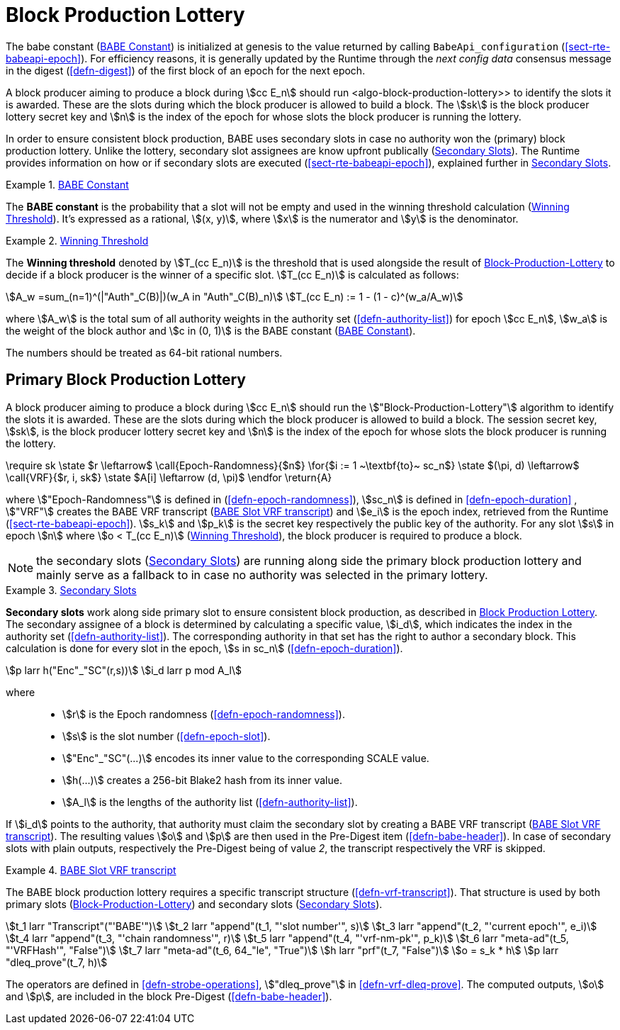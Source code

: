 [#sect-block-production-lottery]
= Block Production Lottery

The babe constant (<<defn-babe-constant>>) is initialized at genesis to the
value returned by calling `BabeApi_configuration` (<<sect-rte-babeapi-epoch>>).
For efficiency reasons, it is generally updated by the Runtime through the _next
config data_ consensus message in the digest (<<defn-digest>>)
of the first block of an epoch for the next epoch.

A block producer aiming to produce a block during stem:[cc E_n] should run
<algo-block-production-lottery>> to identify the slots it is awarded. These
are the slots during which the block producer is allowed to build a block. The
stem:[sk] is the block producer lottery secret key and stem:[n] is the index of
the epoch for whose slots the block producer is running the lottery.

In order to ensure consistent block production, BABE uses secondary slots in
case no authority won the (primary) block production lottery. Unlike the
lottery, secondary slot assignees are know upfront publically
(<<defn-babe-secondary-slots>>). The Runtime provides information on how
or if secondary slots are executed (<<sect-rte-babeapi-epoch>>), explained
further in <<defn-babe-secondary-slots>>.

[#defn-babe-constant]
.<<defn-babe-constant, BABE Constant>>
====
The *BABE constant* is the probability that a slot will not be empty and used in
the winning threshold calculation (<<defn-winning-threshold>>). It's expressed
as a rational, stem:[(x, y)], where stem:[x] is the numerator and stem:[y] is
the denominator.
====

[#defn-winning-threshold]
.<<defn-winning-threshold, Winning Threshold>>
====
The *Winning threshold* denoted by stem:[T_(cc E_n)] is the threshold that is
used alongside the result of <<algo-block-production-lottery>> to decide if a
block producer is the winner of a specific slot. stem:[T_(cc E_n)] is calculated
as follows:

[stem]
++++
A_w =sum_(n=1)^(|"Auth"_C(B)|)(w_A in "Auth"_C(B)_n) \
T_(cc E_n) := 1 - (1 - c)^(w_a/A_w)
++++

where stem:[A_w] is the total sum of all authority weights in the authority set
(<<defn-authority-list>>) for epoch stem:[cc E_n], stem:[w_a] is the weight of
the block author and stem:[c in (0, 1)] is the BABE constant
(<<defn-babe-constant>>).

The numbers should be treated as 64-bit rational numbers.
====

== Primary Block Production Lottery

A block producer aiming to produce a block during stem:[cc E_n] should run the
stem:["Block-Production-Lottery"] algorithm to identify the slots it is awarded.
These are the slots during which the block producer is allowed to build a block.
The session secret key, stem:[sk], is the block producer lottery secret key and
stem:[n] is the index of the epoch for whose slots the block producer is running
the lottery.

****
.Block-Production-Lottery
[pseudocode#algo-block-production-lottery]
++++
\require sk

\state $r \leftarrow$ \call{Epoch-Randomness}{$n$}

\for{$i := 1 ~\textbf{to}~ sc_n$}

    \state $(\pi, d) \leftarrow$ \call{VRF}{$r, i, sk$}

    \state $A[i] \leftarrow (d, \pi)$

\endfor

\return{A}
++++

where stem:["Epoch-Randomness"] is defined in (<<defn-epoch-randomness>>),
stem:[sc_n] is defined in <<defn-epoch-duration>> , stem:["VRF"] creates the
BABE VRF transcript (<<defn-babe-vrf-transcript>>) and stem:[e_i] is the epoch
index, retrieved from the Runtime (<<sect-rte-babeapi-epoch>>). stem:[s_k] and
stem:[p_k] is the secret key respectively the public key of the authority. For
any slot stem:[s] in epoch stem:[n] where stem:[o < T_(cc E_n)]
(<<defn-winning-threshold>>), the block producer is required to produce a block.
****

NOTE: the secondary slots (<<defn-babe-secondary-slots>>) are running
along side the primary block production lottery and mainly serve as a fallback
to in case no authority was selected in the primary lottery.

.<<defn-babe-secondary-slots, Secondary Slots>>
[#defn-babe-secondary-slots]
====
**Secondary slots** work along side primary slot to ensure consistent block
production, as described in <<sect-block-production-lottery>>. The secondary
assignee of a block is determined by calculating a specific value, stem:[i_d],
which indicates the index in the authority set (<<defn-authority-list>>). The
corresponding authority in that set has the right to author a secondary block.
This calculation is done for every slot in the epoch, stem:[s in sc_n]
(<<defn-epoch-duration>>).

[stem]
++++
p larr h("Enc"_"SC"(r,s))\
i_d larr p mod A_l
++++

where::
* stem:[r] is the Epoch randomness (<<defn-epoch-randomness>>).
* stem:[s] is the slot number (<<defn-epoch-slot>>).
* stem:["Enc"_"SC"(...)] encodes its inner value to the corresponding SCALE value.
* stem:[h(...)] creates a 256-bit Blake2 hash from its inner value.
* stem:[A_l] is the lengths of the authority list (<<defn-authority-list>>).

If stem:[i_d] points to the authority, that authority must claim the secondary
slot by creating a BABE VRF transcript (<<defn-babe-vrf-transcript>>). The
resulting values stem:[o] and stem:[p] are then used in the Pre-Digest item
(<<defn-babe-header>>). In case of secondary slots with plain outputs,
respectively the Pre-Digest being of value _2_, the transcript respectively the
VRF is skipped.
====

.<<defn-babe-vrf-transcript, BABE Slot VRF transcript>>
[#defn-babe-vrf-transcript]
====
The BABE block production lottery requires a specific transcript structure
(<<defn-vrf-transcript>>). That structure is used by both primary slots
(<<algo-block-production-lottery>>) and secondary slots
(<<defn-babe-secondary-slots>>).

[stem]
++++
t_1 larr "Transcript"("'BABE'")\
t_2 larr "append"(t_1, "'slot number'", s)\
t_3 larr "append"(t_2, "'current epoch'", e_i)\
t_4 larr "append"(t_3, "'chain randomness'", r)\
t_5 larr "append"(t_4, "'vrf-nm-pk'", p_k)\
t_6 larr "meta-ad"(t_5, "'VRFHash'", "False")\
t_7 larr "meta-ad"(t_6, 64_"le", "True")\
h larr "prf"(t_7, "False")\
o = s_k * h\
p larr "dleq_prove"(t_7, h)
++++

The operators are defined in <<defn-strobe-operations>>, stem:["dleq_prove"] in
<<defn-vrf-dleq-prove>>. The computed outputs, stem:[o] and stem:[p], are
included in the block Pre-Digest (<<defn-babe-header>>).
====
